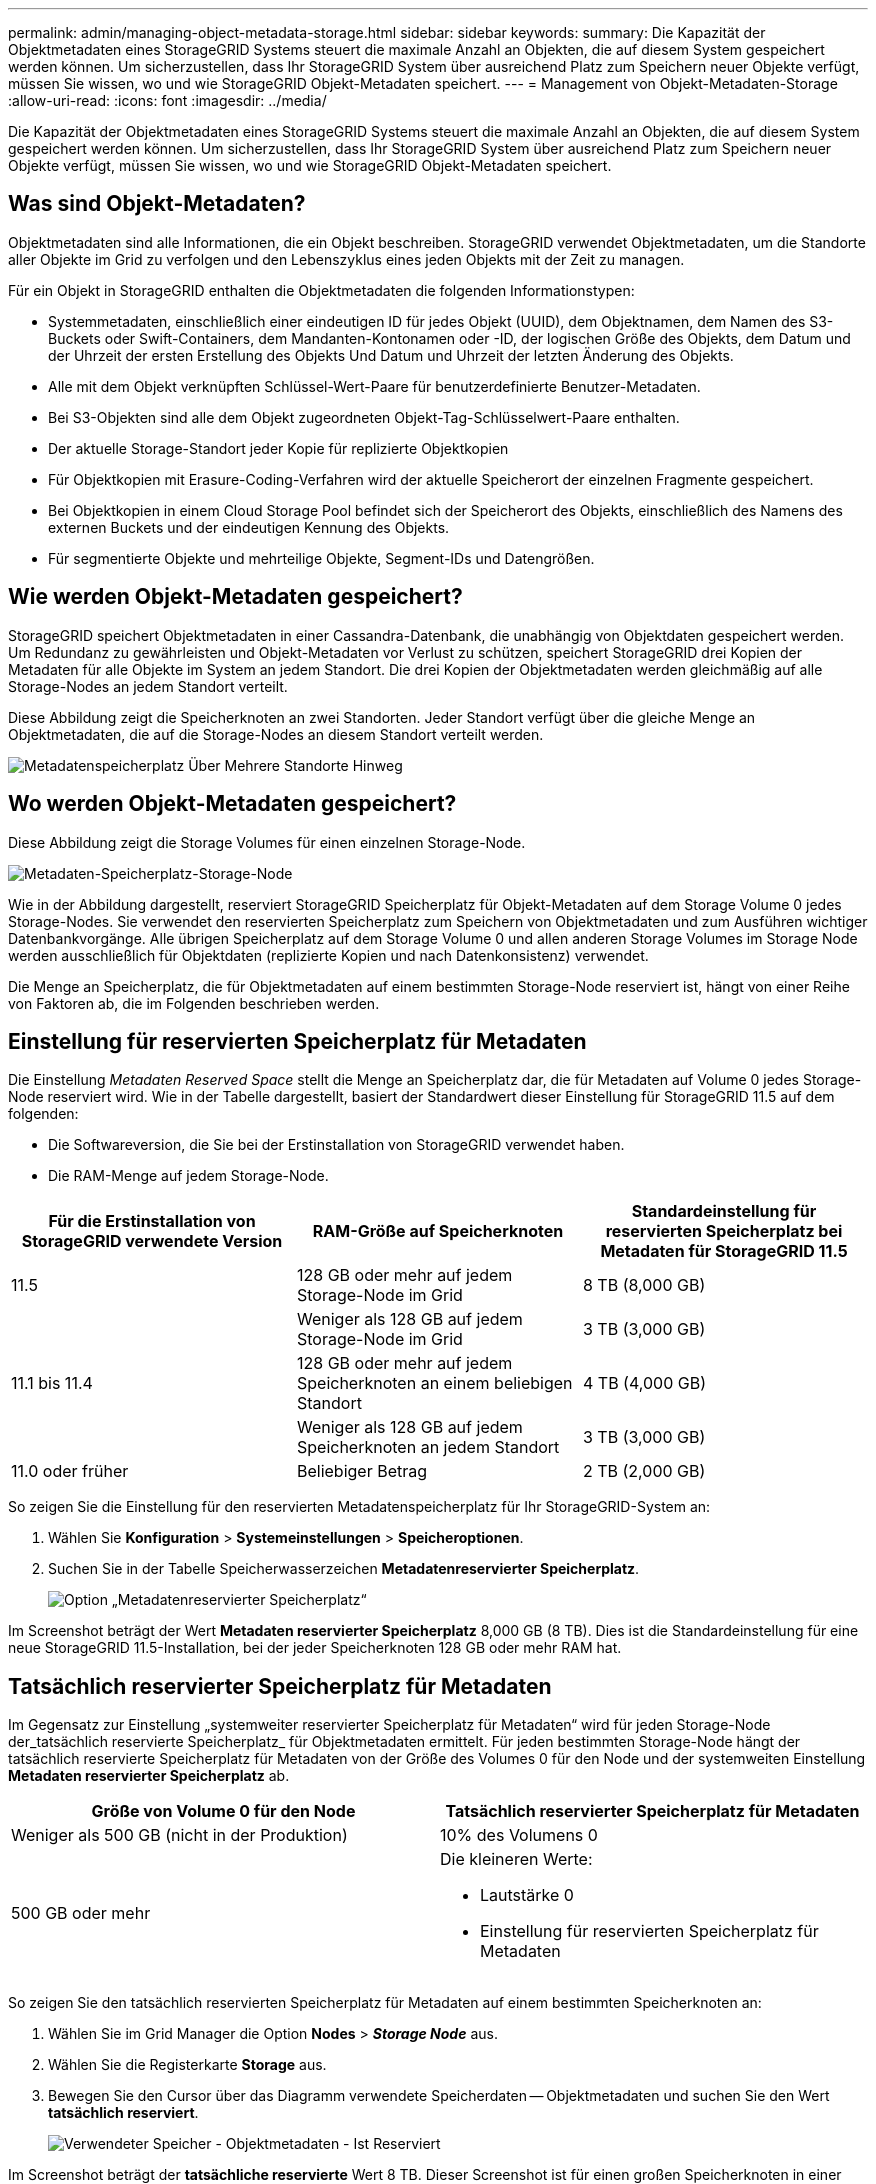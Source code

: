 ---
permalink: admin/managing-object-metadata-storage.html 
sidebar: sidebar 
keywords:  
summary: Die Kapazität der Objektmetadaten eines StorageGRID Systems steuert die maximale Anzahl an Objekten, die auf diesem System gespeichert werden können. Um sicherzustellen, dass Ihr StorageGRID System über ausreichend Platz zum Speichern neuer Objekte verfügt, müssen Sie wissen, wo und wie StorageGRID Objekt-Metadaten speichert. 
---
= Management von Objekt-Metadaten-Storage
:allow-uri-read: 
:icons: font
:imagesdir: ../media/


[role="lead"]
Die Kapazität der Objektmetadaten eines StorageGRID Systems steuert die maximale Anzahl an Objekten, die auf diesem System gespeichert werden können. Um sicherzustellen, dass Ihr StorageGRID System über ausreichend Platz zum Speichern neuer Objekte verfügt, müssen Sie wissen, wo und wie StorageGRID Objekt-Metadaten speichert.



== Was sind Objekt-Metadaten?

Objektmetadaten sind alle Informationen, die ein Objekt beschreiben. StorageGRID verwendet Objektmetadaten, um die Standorte aller Objekte im Grid zu verfolgen und den Lebenszyklus eines jeden Objekts mit der Zeit zu managen.

Für ein Objekt in StorageGRID enthalten die Objektmetadaten die folgenden Informationstypen:

* Systemmetadaten, einschließlich einer eindeutigen ID für jedes Objekt (UUID), dem Objektnamen, dem Namen des S3-Buckets oder Swift-Containers, dem Mandanten-Kontonamen oder -ID, der logischen Größe des Objekts, dem Datum und der Uhrzeit der ersten Erstellung des Objekts Und Datum und Uhrzeit der letzten Änderung des Objekts.
* Alle mit dem Objekt verknüpften Schlüssel-Wert-Paare für benutzerdefinierte Benutzer-Metadaten.
* Bei S3-Objekten sind alle dem Objekt zugeordneten Objekt-Tag-Schlüsselwert-Paare enthalten.
* Der aktuelle Storage-Standort jeder Kopie für replizierte Objektkopien
* Für Objektkopien mit Erasure-Coding-Verfahren wird der aktuelle Speicherort der einzelnen Fragmente gespeichert.
* Bei Objektkopien in einem Cloud Storage Pool befindet sich der Speicherort des Objekts, einschließlich des Namens des externen Buckets und der eindeutigen Kennung des Objekts.
* Für segmentierte Objekte und mehrteilige Objekte, Segment-IDs und Datengrößen.




== Wie werden Objekt-Metadaten gespeichert?

StorageGRID speichert Objektmetadaten in einer Cassandra-Datenbank, die unabhängig von Objektdaten gespeichert werden. Um Redundanz zu gewährleisten und Objekt-Metadaten vor Verlust zu schützen, speichert StorageGRID drei Kopien der Metadaten für alle Objekte im System an jedem Standort. Die drei Kopien der Objektmetadaten werden gleichmäßig auf alle Storage-Nodes an jedem Standort verteilt.

Diese Abbildung zeigt die Speicherknoten an zwei Standorten. Jeder Standort verfügt über die gleiche Menge an Objektmetadaten, die auf die Storage-Nodes an diesem Standort verteilt werden.

image::../media/metadata_space_across_sites.png[Metadatenspeicherplatz Über Mehrere Standorte Hinweg]



== Wo werden Objekt-Metadaten gespeichert?

Diese Abbildung zeigt die Storage Volumes für einen einzelnen Storage-Node.

image::../media/metadata_space_storage_node.png[Metadaten-Speicherplatz-Storage-Node]

Wie in der Abbildung dargestellt, reserviert StorageGRID Speicherplatz für Objekt-Metadaten auf dem Storage Volume 0 jedes Storage-Nodes. Sie verwendet den reservierten Speicherplatz zum Speichern von Objektmetadaten und zum Ausführen wichtiger Datenbankvorgänge. Alle übrigen Speicherplatz auf dem Storage Volume 0 und allen anderen Storage Volumes im Storage Node werden ausschließlich für Objektdaten (replizierte Kopien und nach Datenkonsistenz) verwendet.

Die Menge an Speicherplatz, die für Objektmetadaten auf einem bestimmten Storage-Node reserviert ist, hängt von einer Reihe von Faktoren ab, die im Folgenden beschrieben werden.



== Einstellung für reservierten Speicherplatz für Metadaten

Die Einstellung _Metadaten Reserved Space_ stellt die Menge an Speicherplatz dar, die für Metadaten auf Volume 0 jedes Storage-Node reserviert wird. Wie in der Tabelle dargestellt, basiert der Standardwert dieser Einstellung für StorageGRID 11.5 auf dem folgenden:

* Die Softwareversion, die Sie bei der Erstinstallation von StorageGRID verwendet haben.
* Die RAM-Menge auf jedem Storage-Node.


[cols="1a,1a,1a"]
|===
| Für die Erstinstallation von StorageGRID verwendete Version | RAM-Größe auf Speicherknoten | Standardeinstellung für reservierten Speicherplatz bei Metadaten für StorageGRID 11.5 


 a| 
11.5
 a| 
128 GB oder mehr auf jedem Storage-Node im Grid
 a| 
8 TB (8,000 GB)



 a| 
 a| 
Weniger als 128 GB auf jedem Storage-Node im Grid
 a| 
3 TB (3,000 GB)



 a| 
11.1 bis 11.4
 a| 
128 GB oder mehr auf jedem Speicherknoten an einem beliebigen Standort
 a| 
4 TB (4,000 GB)



 a| 
 a| 
Weniger als 128 GB auf jedem Speicherknoten an jedem Standort
 a| 
3 TB (3,000 GB)



 a| 
11.0 oder früher
 a| 
Beliebiger Betrag
 a| 
2 TB (2,000 GB)

|===
So zeigen Sie die Einstellung für den reservierten Metadatenspeicherplatz für Ihr StorageGRID-System an:

. Wählen Sie *Konfiguration* > *Systemeinstellungen* > *Speicheroptionen*.
. Suchen Sie in der Tabelle Speicherwasserzeichen *Metadatenreservierter Speicherplatz*.
+
image::../media/metadata_reserved_space_storage_option.png[Option „Metadatenreservierter Speicherplatz“]



Im Screenshot beträgt der Wert *Metadaten reservierter Speicherplatz* 8,000 GB (8 TB). Dies ist die Standardeinstellung für eine neue StorageGRID 11.5-Installation, bei der jeder Speicherknoten 128 GB oder mehr RAM hat.



== Tatsächlich reservierter Speicherplatz für Metadaten

Im Gegensatz zur Einstellung „systemweiter reservierter Speicherplatz für Metadaten“ wird für jeden Storage-Node der_tatsächlich reservierte Speicherplatz_ für Objektmetadaten ermittelt. Für jeden bestimmten Storage-Node hängt der tatsächlich reservierte Speicherplatz für Metadaten von der Größe des Volumes 0 für den Node und der systemweiten Einstellung *Metadaten reservierter Speicherplatz* ab.

[cols="1a,1a"]
|===
| Größe von Volume 0 für den Node | Tatsächlich reservierter Speicherplatz für Metadaten 


 a| 
Weniger als 500 GB (nicht in der Produktion)
 a| 
10% des Volumens 0



 a| 
500 GB oder mehr
 a| 
Die kleineren Werte:

* Lautstärke 0
* Einstellung für reservierten Speicherplatz für Metadaten


|===
So zeigen Sie den tatsächlich reservierten Speicherplatz für Metadaten auf einem bestimmten Speicherknoten an:

. Wählen Sie im Grid Manager die Option *Nodes* > *_Storage Node_* aus.
. Wählen Sie die Registerkarte *Storage* aus.
. Bewegen Sie den Cursor über das Diagramm verwendete Speicherdaten -- Objektmetadaten und suchen Sie den Wert *tatsächlich reserviert*.
+
image::../media/storage_used_object_metadata_actual_reserved.png[Verwendeter Speicher - Objektmetadaten - Ist Reserviert]



Im Screenshot beträgt der *tatsächliche reservierte* Wert 8 TB. Dieser Screenshot ist für einen großen Speicherknoten in einer neuen StorageGRID 11.5 Installation. Da die Einstellung für den systemweiten reservierten Speicherplatz für Metadaten kleiner als das Volume 0 für diesen Storage-Node ist, entspricht der tatsächlich reservierte Speicherplatz für diesen Node der Einstellung für den reservierten Speicherplatz.

Der *ist-reservierte*-Wert entspricht dieser Prometheus-Metrik:

[listing]
----
storagegrid_storage_utilization_metadata_reserved_bytes
----


== Beispiel für den tatsächlich reservierten Metadatenspeicherplatz

Angenommen, Sie installieren ein neues StorageGRID System unter Verwendung der Version 11.5. Nehmen Sie in diesem Beispiel an, dass jeder Speicherknoten mehr als 128 GB RAM und dieses Volume 0 von Speicherknoten 1 (SN1) 6 TB hat. Basierend auf diesen Werten:

* Der systemweite *Metadaten reservierter Platz* ist auf 8 TB eingestellt. (Dies ist der Standardwert für eine neue StorageGRID 11.5-Installation, wenn jeder Speicherknoten über mehr als 128 GB RAM verfügt.)
* Der tatsächlich reservierte Speicherplatz für Metadaten von SN1 beträgt 6 TB. (Das gesamte Volume ist reserviert, da Volume 0 kleiner ist als die Einstellung *Metadaten reservierter Speicherplatz*.)




== Zulässiger Metadatenspeicherplatz

Der tatsächlich reservierte Speicherplatz jedes Storage-Node für Metadaten wird in den Speicherplatz für Objekt-Metadaten (den „ _zulässigen Metadatenspeicherplatz_“) und den Platzbedarf für wichtige Datenbankvorgänge (wie Data-Compaction und Reparatur) sowie zukünftige Hardware- und Software-Upgrades unterteilt. Der zulässige Metadatenspeicherplatz bestimmt die gesamte Objektkapazität.

image::../media/metadata_allowed_space_volume_0.png[Platz für Volume 0 durch Metadaten zulässig]

Die folgende Tabelle fasst zusammen, wie StorageGRID den zulässigen Metadatenspeicherplatz für einen Storage-Node bestimmt.

[cols="1a,1a"]
|===
| Tatsächlich reservierter Speicherplatz für Metadaten | Zulässiger Metadatenspeicherplatz 


 a| 
4 TB oder weniger
 a| 
60 % des tatsächlich reservierten Speicherplatzes für Metadaten maximal 1.98 TB



 a| 
Mehr als 4 TB
 a| 
(Tatsächlicher reservierter Speicherplatz für Metadaten − 1 TB) × 60 %, bis zu einem Maximum von 2.64 TB

|===

NOTE: Wenn Ihr StorageGRID System mehr als 2.64 TB Metadaten auf jedem Storage-Node speichert (oder voraussichtlich gespeichert werden), kann der zulässige Metadatenspeicherplatz in einigen Fällen erhöht werden. Wenn jeweils Ihre Storage-Nodes mehr als 128 GB RAM und freier Speicherplatz auf dem Storage-Volume 0 haben, wenden Sie sich an Ihren NetApp Ansprechpartner. NetApp überprüft ggf. die Anforderungen und erhöht den zulässigen Metadatenspeicherplatz für jeden Storage-Node.

So zeigen Sie den zulässigen Metadatenspeicherplatz für einen Speicherknoten an:

. Wählen Sie im Grid Manager *Node* > *_Storage Node_* aus.
. Wählen Sie die Registerkarte *Storage* aus.
. Bewegen Sie den Cursor über das Diagramm verwendete Speicherdaten -- Objektmetadaten und suchen Sie den Wert *zulässig*.
+
image::../media/storage_used_object_metadata_allowed.png[Verwendeter Speicher - Objekt-Metadaten - Zulässig]



Im Screenshot beträgt der *zulässige*-Wert 2.64 TB, was der maximale Wert für einen Storage Node ist, dessen tatsächlicher reservierter Speicherplatz für Metadaten mehr als 4 TB beträgt.

Der *zulässige*-Wert entspricht dieser Prometheus-Metrik:

[listing]
----
storagegrid_storage_utilization_metadata_allowed_bytes
----


== Beispiel für zulässigen Metadatenspeicherplatz

Angenommen, Sie installieren ein StorageGRID System mit Version 11.5. Nehmen Sie in diesem Beispiel an, dass jeder Speicherknoten mehr als 128 GB RAM und dieses Volume 0 von Speicherknoten 1 (SN1) 6 TB hat. Basierend auf diesen Werten:

* Der systemweite *Metadaten reservierter Platz* ist auf 8 TB eingestellt. (Dies ist der Standardwert für StorageGRID 11.5, wenn jeder Speicherknoten mehr als 128 GB RAM hat.)
* Der tatsächlich reservierte Speicherplatz für Metadaten von SN1 beträgt 6 TB. (Das gesamte Volume ist reserviert, da Volume 0 kleiner ist als die Einstellung *Metadaten reservierter Speicherplatz*.)
* Der zulässige Speicherplatz für Metadaten auf SN1 beträgt 2.64 TB. (Dies ist der höchste Wert für den tatsächlich reservierten Speicherplatz.)




== Storage-Nodes unterschiedlicher Größen beeinflussen die Objektkapazität

Wie oben beschrieben, verteilt StorageGRID Objektmetadaten gleichmäßig über Storage-Nodes an jedem Standort. Wenn ein Standort Storage-Nodes unterschiedlicher Größen enthält, bestimmt der kleinste Node am Standort die Metadaten-Kapazität des Standorts.

Beispiel:

* Sie haben ein Raster mit drei Storage Nodes unterschiedlicher Größe an einem einzigen Standort.
* Die Einstellung *Metadaten reservierter Platz* beträgt 4 TB.
* Die Storage-Nodes haben die folgenden Werte für den tatsächlich reservierten Metadatenspeicherplatz und den zulässigen Metadatenspeicherplatz.
+
[cols="1a,1a,1a,1a"]
|===
| Storage-Node | Größe von Volumen 0 | Tatsächlich reservierter Metadatenspeicherplatz | Zulässiger Metadatenspeicherplatz 


 a| 
SN1
 a| 
2.2 TB
 a| 
2.2 TB
 a| 
1.32 TB



 a| 
SN2
 a| 
5 TB
 a| 
4 TB
 a| 
1.98 TB



 a| 
SN3
 a| 
6 TB
 a| 
4 TB
 a| 
1.98 TB

|===


Da Objektmetadaten gleichmäßig auf die Storage-Nodes an einem Standort verteilt werden, kann jeder Node in diesem Beispiel nur 1.32 TB Metadaten enthalten. Der zusätzlich zulässige Metadatenspeicherplatz von 0.66 TB für SN2 und SN3 kann nicht verwendet werden.

image::../media/metadata_space_three_storage_nodes.png[Metadaten Platz Drei Storage-Nodes]

Da StorageGRID alle Objektmetadaten für ein StorageGRID System an jedem Standort speichert, wird die Gesamtkapazität der Metadaten eines StorageGRID Systems durch die Objektmetadaten des kleinsten Standorts bestimmt.

Und da die Objektmetadaten die maximale Objektanzahl steuern, wenn einem Node die Metadatenkapazität ausgeht, ist das Grid effektiv voll.

.Verwandte Informationen
* So überwachen Sie die Objektmetadaten für jeden Storage-Node und -Konfiguration:
+
link:../monitor/index.html["Monitor  Fehlerbehebung"]

* Um die Kapazität der Objektmetadaten für Ihr System zu erhöhen, müssen Sie neue Storage-Nodes hinzufügen:
+
link:../expand/index.html["Erweitern Sie Ihr Raster"]


